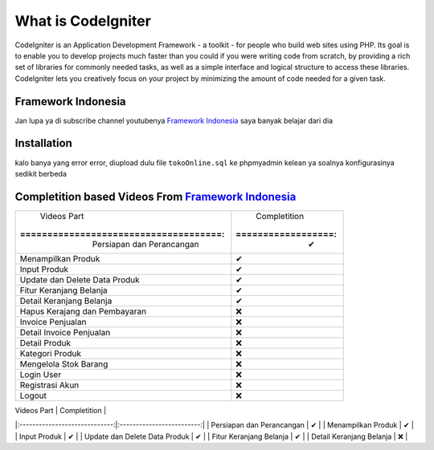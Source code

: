 ###################
What is CodeIgniter
###################

CodeIgniter is an Application Development Framework - a toolkit - for people
who build web sites using PHP. Its goal is to enable you to develop projects
much faster than you could if you were writing code from scratch, by providing
a rich set of libraries for commonly needed tasks, as well as a simple
interface and logical structure to access these libraries. CodeIgniter lets
you creatively focus on your project by minimizing the amount of code needed
for a given task.

*******************
Framework Indonesia
*******************

Jan lupa ya di subscribe channel youtubenya `Framework Indonesia <https://www.youtube.com/channel/UCFCDiQFrqj5zPMQnV-2zO2A>`_ saya banyak belajar dari dia


************
Installation
************

kalo banya yang error error, diupload dulu file ``tokoOnline.sql`` ke phpmyadmin kelean ya soalnya konfigurasinya sedikit berbeda

************
Completition based Videos From `Framework Indonesia <https://www.youtube.com/channel/UCFCDiQFrqj5zPMQnV-2zO2A>`_
************


+---------------------------------------+--------------------+
|              Videos Part              |    Completition    |
|:=====================================:|:==================:|
|     Persiapan dan Perancangan         |          ✔         |
+---------------------------------------+--------------------+
|     Menampilkan Produk                |          ✔         |
+---------------------------------------+--------------------+
|     Input Produk                      |          ✔         |
+---------------------------------------+--------------------+
|     Update dan Delete Data Produk     |          ✔         |
+---------------------------------------+--------------------+
|     Fitur Keranjang Belanja           |          ✔         |
+---------------------------------------+--------------------+
|     Detail Keranjang Belanja          |          ✔         |
+---------------------------------------+--------------------+
|     Hapus Kerajang dan Pembayaran     |          ❌        |
+---------------------------------------+--------------------+
|     Invoice Penjualan                 |          ❌        |
+---------------------------------------+--------------------+
|     Detail Invoice Penjualan          |          ❌        |
+---------------------------------------+--------------------+
|     Detail Produk                     |          ❌        |
+---------------------------------------+--------------------+
|     Kategori Produk                   |          ❌        |
+---------------------------------------+--------------------+
|     Mengelola Stok Barang             |          ❌        |
+---------------------------------------+--------------------+
|     Login User                        |          ❌        |
+---------------------------------------+--------------------+
|     Registrasi Akun                   |          ❌        |
+---------------------------------------+--------------------+
|     Logout                            |          ❌        |
+---------------------------------------+--------------------+

|          Videos Part          |       Completition        |
|:-----------------------------:|:-------------------------:|
|   Persiapan dan Perancangan   |             ✔             |
|       Menampilkan Produk      |             ✔             |
|          Input Produk         |             ✔             |
| Update dan Delete Data Produk |             ✔             |
|    Fitur Keranjang Belanja    |             ✔             |
|    Detail Keranjang Belanja   |             ❌             |

